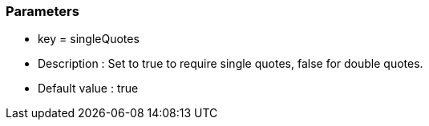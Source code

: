 === Parameters

* key = singleQuotes
* Description : Set to true to require single quotes, false for double quotes.
* Default value : true


